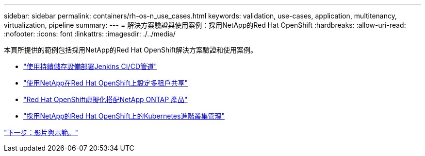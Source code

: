 ---
sidebar: sidebar 
permalink: containers/rh-os-n_use_cases.html 
keywords: validation, use-cases, application, multitenancy, virtualization, pipeline 
summary:  
---
= 解決方案驗證與使用案例：採用NetApp的Red Hat OpenShift
:hardbreaks:
:allow-uri-read: 
:nofooter: 
:icons: font
:linkattrs: 
:imagesdir: ./../media/


本頁所提供的範例包括採用NetApp的Red Hat OpenShift解決方案驗證和使用案例。

* link:rh-os-n_use_case_pipeline["使用持續儲存設備部署Jenkins CI/CD管道"]
* link:rh-os-n_use_case_multitenancy_overview.html["使用NetApp在Red Hat OpenShift上設定多租戶共享"]
* link:rh-os-n_use_case_openshift_virtualization_overview.html["Red Hat OpenShift虛擬化搭配NetApp ONTAP 產品"]
* link:rh-os-n_use_case_advanced_cluster_management_overview.html["採用NetApp的Red Hat OpenShift上的Kubernetes進階叢集管理"]


link:rh-os-n_videos_and_demos.html["下一步：影片與示範。"]
